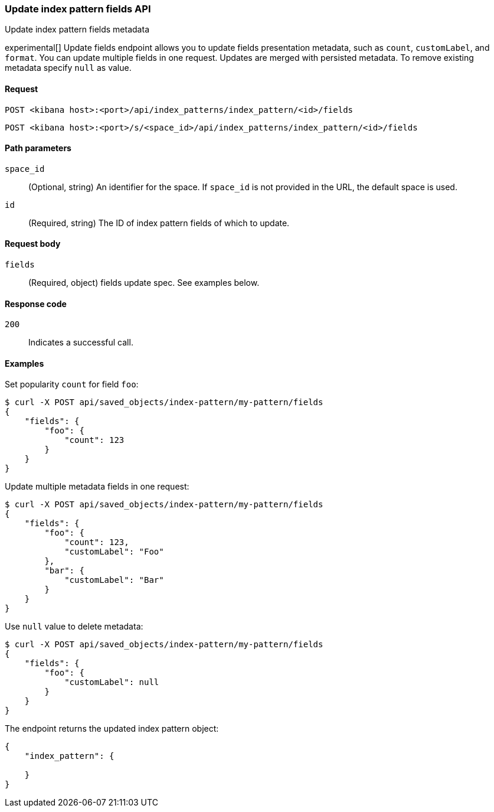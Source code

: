 [[index-patterns-fields-api-update]]
=== Update index pattern fields API
++++
<titleabbrev>Update index pattern fields metadata</titleabbrev>
++++

experimental[] Update fields endpoint allows you to update fields presentation metadata, such as `count`,
`customLabel`, and `format`. You can update multiple fields in one request. Updates
are merged with persisted metadata. To remove existing metadata specify `null` as value.

[[index-patterns-fields-api-update-request]]
==== Request

`POST <kibana host>:<port>/api/index_patterns/index_pattern/<id>/fields`

`POST <kibana host>:<port>/s/<space_id>/api/index_patterns/index_pattern/<id>/fields`

[[index-patterns-fields-api-update-path-params]]
==== Path parameters

`space_id`::
(Optional, string) An identifier for the space. If `space_id` is not provided in the URL, the default space is used.

`id`::
(Required, string) The ID of index pattern fields of which to update.

[[index-patterns-fields-api-update-request-body]]
==== Request body

`fields`::
(Required, object) fields update spec. See examples below.


[[index-patterns-fields-api-update-errors-codes]]
==== Response code

`200`::
Indicates a successful call.

[[index-patterns-fields-api-update-example]]
==== Examples

Set popularity `count` for field `foo`:

[source,sh]
--------------------------------------------------
$ curl -X POST api/saved_objects/index-pattern/my-pattern/fields
{
    "fields": {
        "foo": {
            "count": 123
        }
    }
}
--------------------------------------------------
// KIBANA

Update multiple metadata fields in one request:

[source,sh]
--------------------------------------------------
$ curl -X POST api/saved_objects/index-pattern/my-pattern/fields
{
    "fields": {
        "foo": {
            "count": 123,
            "customLabel": "Foo"
        },
        "bar": {
            "customLabel": "Bar"
        }
    }
}
--------------------------------------------------
// KIBANA

Use `null` value to delete metadata:
[source,sh]
--------------------------------------------------
$ curl -X POST api/saved_objects/index-pattern/my-pattern/fields
{
    "fields": {
        "foo": {
            "customLabel": null
        }
    }
}
--------------------------------------------------
// KIBANA


The endpoint returns the updated index pattern object:
[source,sh]
--------------------------------------------------
{
    "index_pattern": {

    }
}
--------------------------------------------------
